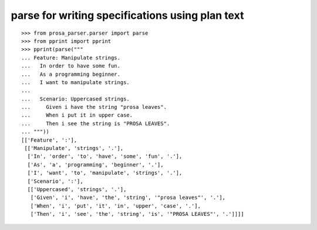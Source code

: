 parse for writing specifications using plan text
================================================

::

    >>> from prosa_parser.parser import parse
    >>> from pprint import pprint
    >>> pprint(parse("""
    ... Feature: Manipulate strings.
    ...   In order to have some fun.
    ...   As a programming beginner.
    ...   I want to manipulate strings.
    ... 
    ...   Scenario: Uppercased strings.
    ...     Given i have the string "prosa leaves".
    ...     When i put it in upper case.
    ...     Then i see the string is "PROSA LEAVES".
    ... """))
    [['Feature', ':'],
     [['Manipulate', 'strings', '.'],
      ['In', 'order', 'to', 'have', 'some', 'fun', '.'],
      ['As', 'a', 'programming', 'beginner', '.'],
      ['I', 'want', 'to', 'manipulate', 'strings', '.'],
      ['Scenario', ':'],
      [['Uppercased', 'strings', '.'],
       ['Given', 'i', 'have', 'the', 'string', '"prosa leaves"', '.'],
       ['When', 'i', 'put', 'it', 'in', 'upper', 'case', '.'],
       ['Then', 'i', 'see', 'the', 'string', 'is', '"PROSA LEAVES"', '.']]]]
